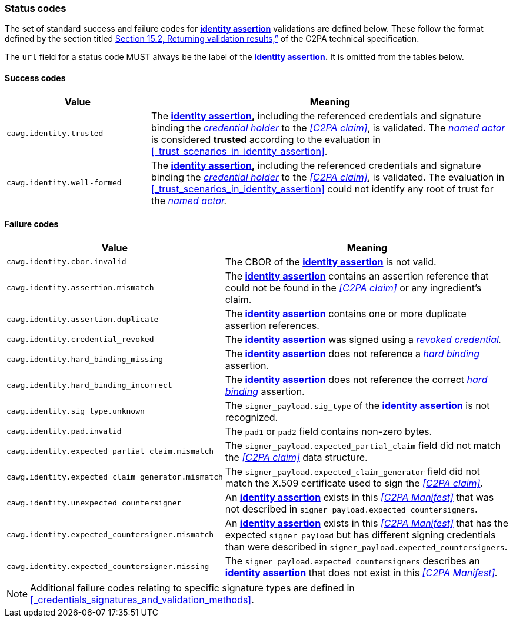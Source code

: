 === Status codes

The set of standard success and failure codes for *<<_identity_assertion,identity assertion>>* validations are defined below.
These follow the format defined by the section titled link:++https://c2pa.org/specifications/specifications/2.1/specs/C2PA_Specification.html#_returning_validation_results++[Section 15.2, Returning validation results,”] of the C2PA technical specification.

The `url` field for a status code MUST always be the label of the *<<_identity_assertion,identity assertion>>.*
It is omitted from the tables below.

==== Success codes

[width="100%",cols="4,10",options="header"]
|=======================
| Value
| Meaning

| `cawg.identity.trusted`
| The *<<_identity_assertion,identity assertion>>,* including the referenced credentials and signature binding the _<<_credential_holder,credential holder>>_ to the _<<C2PA claim>>_, is validated.
The _<<_named_actor,named actor>>_ is considered *trusted* according to the evaluation in xref:_trust_scenarios_in_identity_assertion[xrefstyle=full].

| `cawg.identity.well-formed`
| The *<<_identity_assertion,identity assertion>>,* including the referenced credentials and signature binding the _<<_credential_holder,credential holder>>_ to the _<<C2PA claim>>_, is validated.
The evaluation in xref:_trust_scenarios_in_identity_assertion[xrefstyle=full] could not identify any root of trust for the _<<_named_actor,named actor>>._

|=======================

==== Failure codes

[width="100%",cols="4,10",options="header"]
|=======================

| Value
| Meaning

| `cawg.identity.cbor.invalid`
| The CBOR of the *<<_identity_assertion,identity assertion>>* is not valid.

| `cawg.identity.assertion.mismatch`
| The *<<_identity_assertion,identity assertion>>* contains an assertion reference that could not be found in the _<<C2PA claim>>_ or any ingredient’s claim.

| `cawg.identity.assertion.duplicate`
| The *<<_identity_assertion,identity assertion>>* contains one or more duplicate assertion references.

| `cawg.identity.credential_revoked`
| The *<<_identity_assertion,identity assertion>>* was signed using a _<<_credential_revocation,revoked credential>>._

| `cawg.identity.hard_binding_missing`
| The *<<_identity_assertion,identity assertion>>* does not reference a _<<_hard_binding,hard binding>>_ assertion.

| `cawg.identity.hard_binding_incorrect`
| The *<<_identity_assertion,identity assertion>>* does not reference the correct _<<_hard_binding,hard binding>>_ assertion.

| `cawg.identity.sig_type.unknown`
| The `signer_payload.sig_type` of the *<<_identity_assertion,identity assertion>>* is not recognized.

| `cawg.identity.pad.invalid`
| The `pad1` or `pad2` field contains non-zero bytes.

| `cawg.identity.expected_partial_claim.mismatch`
| The `signer_payload.expected_partial_claim` field did not match the _<<C2PA claim>>_ data structure.

| `cawg.identity.expected_claim_generator.mismatch`
| The `signer_payload.expected_claim_generator` field did not match the X.509 certificate used to sign the _<<C2PA claim>>._

| `cawg.identity.unexpected_countersigner`
| An *<<_identity_assertion,identity assertion>>* exists in this _<<C2PA Manifest>>_ that was not described in `signer_payload.expected_countersigners`.

| `cawg.identity.expected_countersigner.mismatch`
| An *<<_identity_assertion,identity assertion>>* exists in this _<<C2PA Manifest>>_ that has the expected `signer_payload` but has different signing credentials than were described in `signer_payload.expected_countersigners`.

| `cawg.identity.expected_countersigner.missing`
| The `signer_payload.expected_countersigners` describes an *<<_identity_assertion,identity assertion>>* that does not exist in this _<<C2PA Manifest>>._

|=======================

NOTE: Additional failure codes relating to specific signature types are defined in xref:_credentials_signatures_and_validation_methods[xrefstyle=full].
